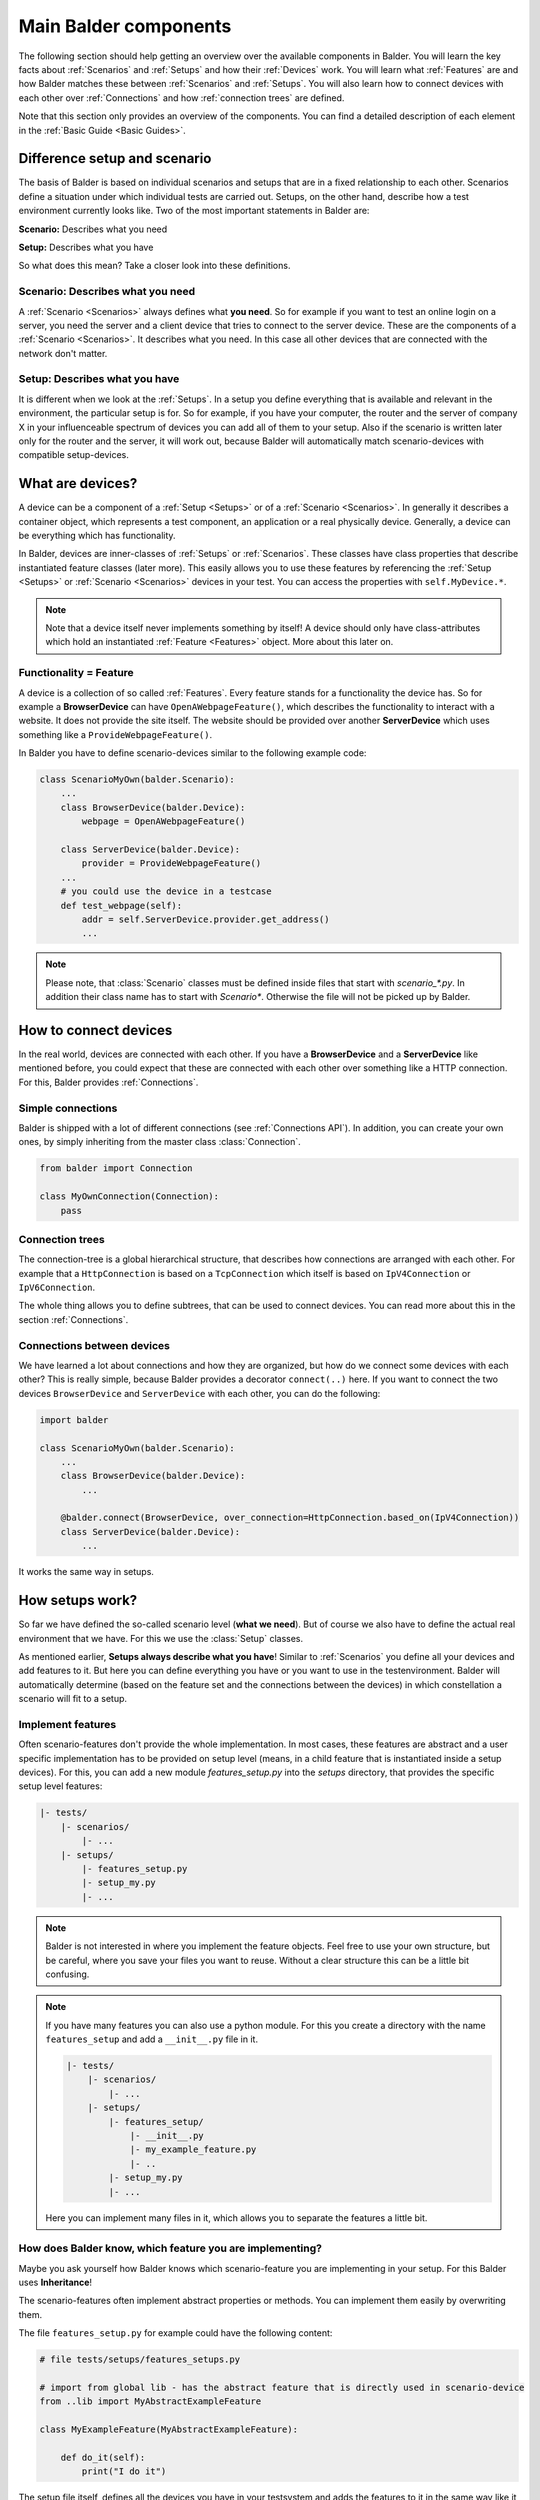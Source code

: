 Main Balder components
**********************

The following section should help getting an overview over the available components in Balder. You will learn the key
facts about :ref:`Scenarios` and :ref:`Setups` and how their :ref:`Devices` work. You will learn what
:ref:`Features` are and how Balder matches these between :ref:`Scenarios` and :ref:`Setups`. You will also learn how to
connect devices with each other over :ref:`Connections` and how :ref:`connection trees` are defined.

Note that this section only provides an overview of the components. You can find a detailed description of each
element in the :ref:`Basic Guide <Basic Guides>`.

Difference setup and scenario
=============================

The basis of Balder is based on individual scenarios and setups that are in a fixed relationship to each other.
Scenarios define a situation under which individual tests are carried out. Setups, on the other hand, describe how a
test environment currently looks like. Two of the most important statements in Balder are:

**Scenario:** Describes what you need

**Setup:** Describes what you have

So what does this mean? Take a closer look into these definitions.

Scenario: Describes what you need
---------------------------------

A :ref:`Scenario <Scenarios>` always defines what **you need**. So for example if you want to test an online login on a
server, you need the server and a client device that tries to connect to the server device. These are the components of
a :ref:`Scenario <Scenarios>`. It describes what you need. In this case all other devices that are connected with the
network don't matter.

Setup: Describes what you have
------------------------------

It is different when we look at the :ref:`Setups`. In a setup you define everything that is available and
relevant in the environment, the particular setup is for. So for example, if you have your computer, the router and the
server of company X in your influenceable spectrum of devices you can add all of them to your setup. Also if the
scenario is written later only for the router and the server, it will work out, because Balder will automatically match
scenario-devices with compatible setup-devices.

What are devices?
=================

A device can be a component of a :ref:`Setup <Setups>` or of a :ref:`Scenario <Scenarios>`. In generally it describes
a container object, which represents a test component, an application or a real physically device. Generally, a device
can be everything which has functionality.

In Balder, devices are inner-classes of :ref:`Setups` or :ref:`Scenarios`. These classes have class properties that
describe instantiated feature classes (later more). This easily allows you to use these features
by referencing the :ref:`Setup <Setups>` or :ref:`Scenario <Scenarios>` devices in your test. You can access the
properties with ``self.MyDevice.*``.

.. note::
    Note that a device itself never implements something by itself! A device should only have class-attributes which
    hold an instantiated :ref:`Feature <Features>` object. More about this later on.

Functionality = Feature
-----------------------

A device is a collection of so called :ref:`Features`. Every feature stands for a functionality the device has. So for
example a **BrowserDevice** can have ``OpenAWebpageFeature()``, which describes the functionality to interact with a
website. It does not provide the site itself. The website should be provided over another **ServerDevice**
which uses something like a ``ProvideWebpageFeature()``.

In Balder you have to define scenario-devices similar to the following example code:

.. code-block:: python

    class ScenarioMyOwn(balder.Scenario):
        ...
        class BrowserDevice(balder.Device):
            webpage = OpenAWebpageFeature()

        class ServerDevice(balder.Device):
            provider = ProvideWebpageFeature()
        ...
        # you could use the device in a testcase
        def test_webpage(self):
            addr = self.ServerDevice.provider.get_address()
            ...

.. note::
    Please note, that :class:`Scenario` classes must be defined inside files that start with `scenario_*.py`. In
    addition their class name has to start with `Scenario*`. Otherwise the file will not be picked up by Balder.


How to connect devices
======================

In the real world, devices are connected with each other. If you have a **BrowserDevice** and a **ServerDevice** like
mentioned before, you could expect that these are connected with each other over something like a HTTP connection. For
this, Balder provides :ref:`Connections`.

Simple connections
------------------

Balder is shipped with a lot of different connections (see :ref:`Connections API`). In addition, you can create your
own ones, by simply inheriting from the master class :class:`Connection`.

.. code-block:: python

    from balder import Connection

    class MyOwnConnection(Connection):
        pass

Connection trees
----------------

The connection-tree is a global hierarchical structure, that describes how connections are arranged with each other. For
example that a ``HttpConnection`` is based on a ``TcpConnection`` which itself is based on ``IpV4Connection`` or
``IpV6Connection``.

The whole thing allows you to define subtrees, that can be used to connect devices. You can read more about this in
the section :ref:`Connections`.

Connections between devices
---------------------------

We have learned a lot about connections and how they are organized, but how do we connect some devices with each other?
This is really simple, because Balder provides a decorator ``connect(..)`` here. If you want to connect the two devices
``BrowserDevice`` and ``ServerDevice`` with each other, you can do the following:

.. code-block:: python

    import balder

    class ScenarioMyOwn(balder.Scenario):
        ...
        class BrowserDevice(balder.Device):
            ...

        @balder.connect(BrowserDevice, over_connection=HttpConnection.based_on(IpV4Connection))
        class ServerDevice(balder.Device):
            ...

It works the same way in setups.

How setups work?
================

So far we have defined the so-called scenario level (**what we need**). But of course we also have to define the actual
real environment that we have. For this we use the :class:`Setup` classes.

As mentioned earlier, **Setups always describe what you have**! Similar to :ref:`Scenarios` you define all your devices
and add features to it. But here you can define everything you have or you want to use in the testenvironment. Balder
will automatically determine (based on the feature set and the connections between the devices) in which constellation
a scenario will fit to a setup.

Implement features
------------------

Often scenario-features don't provide the whole implementation. In most cases, these features are abstract
and a user specific implementation has to be provided on setup level (means, in a child feature that is instantiated
inside a setup devices). For this, you can add a new module `features_setup.py` into the `setups` directory, that
provides the specific setup level features:

.. code-block:: none

    |- tests/
        |- scenarios/
            |- ...
        |- setups/
            |- features_setup.py
            |- setup_my.py
            |- ...

.. note::
    Balder is not interested in where you implement the feature objects. Feel free to use your own structure, but be
    careful, where you save your files you want to reuse. Without a clear structure this can be a little bit confusing.

.. note::
    If you have many features you can also use a python module. For this you create a directory with the name
    ``features_setup`` and add a ``__init__.py`` file in it.

    .. code-block:: none

        |- tests/
            |- scenarios/
                |- ...
            |- setups/
                |- features_setup/
                    |- __init__.py
                    |- my_example_feature.py
                    |- ..
                |- setup_my.py
                |- ...

    Here you can implement many files in it, which allows you to separate the features a little bit.

How does Balder know, which feature you are implementing?
---------------------------------------------------------

Maybe you ask yourself how Balder knows which scenario-feature you are implementing in your setup. For this Balder
uses **Inheritance**!

The scenario-features often implement abstract properties or methods. You can implement them easily by overwriting them.

The file ``features_setup.py`` for example could have the following content:

.. code-block:: python

    # file tests/setups/features_setups.py

    # import from global lib - has the abstract feature that is directly used in scenario-device
    from ..lib import MyAbstractExampleFeature

    class MyExampleFeature(MyAbstractExampleFeature):

        def do_it(self):
            print("I do it")

The setup file itself, defines all the devices you have in your testsystem and adds the features to it in the same way
like it is done in the scenario, but of course with the subclass, that really provides the implementation:

.. code-block:: python

    # file tests/setups/setup_my.py

    # import from setup feature file
    import balder
    from .features_setup import MyExampleFeature

    class SetupMy(balder.Setup):
        # also inherits directly from `balder.Device`
        class DeviceDoer(balder.Device):
            example = MyExampleFeature()
            ...

        class OtherDevice(balder.Device):
            ...

        ...

.. note::
    Please note, that :class:`Setup` classes must be defined inside files that start with `setup_*.py`. In
    addition their class name has to start with `Setup*`. Otherwise the file will not be picked up by Balder.

You can implement more devices than in the scenario, Balder doesn't care. It will search for devices that match the
**requirement**, defined in scenario. If the matching candidates have a matching connection-tree and if all required
features of a scenario-device are also implemented in the setup-device, Balder will run the scenario-testcases with this
constellation!

.. note::
    Note that test methods have to be defined in scenario classes only. Setups don't support own test methods!

How does this work together?
============================

It is really important to know the difference, so we want to repeat it again. The most important differences
between scenarios and setups are:

**Scenario:** Describes what you need

**Setup:** Describes what you have

These are the golden rules, Balder works with. After you have defined a scenario, add some devices to it and instantiate
their feature objects as their class attributes. This describes what your testcase needs.

Then you think about **what you have**. How does your test rack or your test pc/pipeline look like? All this can be
defined in a setup. Add every device you have and implement your features for them. In the same way you have defined the
scenarios, you have to instantiate your implemented features in the setup devices.

Matching process
----------------

When Balder is executed and after it has collected all relevant classes, the matching process takes place. It
determines which device-mappings (between scenarios and setups) match with each other. For
that, Balder is interested in the feature sets your devices have. Based on these feature sets, Balder will automatically
determine the possible mappings between the :ref:`Scenario <Scenarios>`-Devices and the
:ref:`Setup <Setups>`-Devices.

Generally, Balder will create matching candidates by searching possible mappings of a scenario device with one of
the available setup devices. In this stage Balder does not care if the devices are compatible.

Feature check
-------------

The first filter stage will remove all mapping candidates where one or more setup devices don't provide all features the
related scenario device has.

For example we have the following inheritance structure:

.. code-block:: none

    balder.Feature -> MyAbstractFeature1 -> MyFeature1
    balder.Feature -> MyAbstractFeature2 -> MyFeature2
    balder.Feature -> MyAbstractFeature3 -> MyFeature3

Now we have the follow matching candidates

.. code-block:: none

    ScenarioDevice:                 <=>     SetupDevice:
        MyAbstractFeature1()                    MyFeature1()
        MyAbstractFeature2()                    MyFeature2()

This would work because the ``MyFeature1`` is a subclass of ``MyAbstractFeature1`` and the ``MyFeature2`` is
a subclass of ``MyAbstractFeature2``.

The following example would also work, because the same features are allowed as well

.. code-block:: none

    ScenarioDevice:                 <=>     SetupDevice:
        MyFeature1()                            MyFeature1()
        MyAbstractFeature2()                    MyFeature2()

Now let's also take a look at an example that does not work:


.. code-block:: none

    ScenarioDevice:                 <=>     SetupDevice:
        MyAbstractFeature1()                    MyFeature1()
        MyAbstractFeature2()                    MyFeature3()

This would not work because there is no feature in the setup, that implements the  ``MyAbstractFeature2()``!

What about having more features in the ``SetupDevice`` than in the ``ScenarioDevice``?

.. code-block:: none

    ScenarioDevice:                 <=>     SetupDevice:
        MyAbstractFeature1()                    MyFeature1()
                                                MyFeature2()
        MyAbstractFeature3()                    MyFeature3()

This would work, because we have an implementation for ``MyAbstractFeature1`` and for ``MyAbstractFeature3`` in the
``SetupDevice``. It is not important that the scenario device doesn't provide a parent class for the ``MyFeature2`` of
the ``SetupDevice``. For this current mapping, we are not interested in it. Remember, the scenario describes
**what we need**, the setup describes **what we have**. If we have more features implemented in our setup device, it is
ok and we are not interested in this for the current mapping. Maybe we will need it in another mapping with another
scenario later.

Connection Sub-Tree Check
-------------------------

With the feature filter we have already filtered a lot of candidates. Now we are interested how the devices are
connected with each other. For this, we check if the connection-tree, that has been defined in the scenario, is
contained in the connection tree, that has been defined in the setup. This will be done for every connection between
the matching devices. Every matching with one or more device-connection that does not pass this, will be filtered.

Execution
=========

In the last step Balder will execute the mappings. You can execute Balder, by simply calling it inside the project
directory:

.. code-block:: none

    $ balder

    +----------------------------------------------------------------------------------------------------------------------+
    | BALDER Testsystem                                                                                                    |
    |  python version 3.9.5 (default, Nov 23 2021, 15:27:38) [GCC 9.3.0] | balder version 0.1.0b5                          |
    +----------------------------------------------------------------------------------------------------------------------+
    Collect 1 Setups and 1 Scenarios
      resolve them to 1 mapping candidates

    ================================================== START TESTSESSION ===================================================
    SETUP SetupMy
      SCENARIO ScenarioMyOwn
        VARIATION ScenarioMyOwn.ClientDevice:SetupMy.Client | ScenarioMyOwn.ServerDevice:SetupMy.Server
          TEST ScenarioMyOwn.test_webpage [.]
    ================================================== FINISH TESTSESSION ==================================================
    TOTAL NOT_RUN: 0 | TOTAL FAILURE: 0 | TOTAL ERROR: 0 | TOTAL SUCCESS: 1 | TOTAL SKIP: 0 | TOTAL COVERED_BY: 0

Balder automatically detects valid variations between every scenario and the existing setups. For every mapping all
tests of the scenario will be executed.
